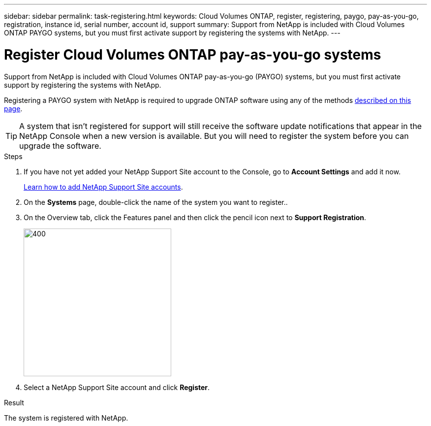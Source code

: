 ---
sidebar: sidebar
permalink: task-registering.html
keywords: Cloud Volumes ONTAP, register, registering, paygo, pay-as-you-go, registration, instance id, serial number, account id, support
summary: Support from NetApp is included with Cloud Volumes ONTAP PAYGO systems, but you must first activate support by registering the systems with NetApp.
---

= Register Cloud Volumes ONTAP pay-as-you-go systems
:hardbreaks:
:nofooter:
:icons: font
:linkattrs:
:imagesdir: ./media/

[.lead]
Support from NetApp is included with Cloud Volumes ONTAP pay-as-you-go (PAYGO) systems, but you must first activate support by registering the systems with NetApp.

Registering a PAYGO system with NetApp is required to upgrade ONTAP software using any of the methods link:task-updating-ontap-cloud.html[described on this page].

TIP: A system that isn't registered for support will still receive the software update notifications that appear in the NetApp Console when a new version is available. But you will need to register the system before you can upgrade the software.

.Steps

. If you have not yet added your NetApp Support Site account to the Console, go to *Account Settings* and add it now.
+
https://docs.netapp.com/us-en/bluexp-setup-admin/task-adding-nss-accounts.html[Learn how to add NetApp Support Site accounts^].

. On the *Systems* page, double-click the name of the system you want to register..

. On the Overview tab, click the Features panel and then click the pencil icon next to *Support Registration*. 
+
image::screenshot_features_support_registration_2.png[400,300 Screen shot: Shows the Support registration option under the Features panel for a Cloud Volumes ONTAP system.]

. Select a NetApp Support Site account and click *Register*. 

.Result

The system is registered with NetApp.
